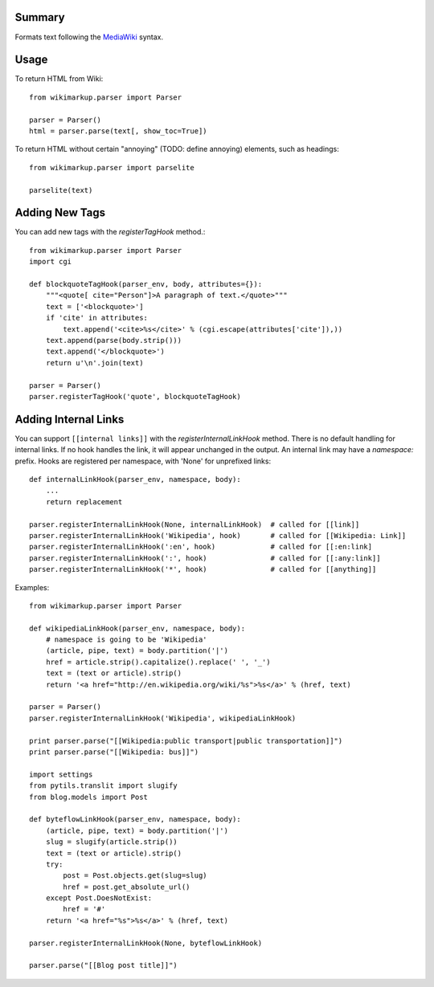 Summary
=======

Formats text following the `MediaWiki <http://meta.wikimedia.org/wiki/Help:Editing>`_
syntax.


Usage
=====

To return HTML from Wiki::

    from wikimarkup.parser import Parser

    parser = Parser()
    html = parser.parse(text[, show_toc=True])

To return HTML without certain "annoying" (TODO: define annoying) elements, such as headings::

    from wikimarkup.parser import parselite

    parselite(text)


Adding New Tags
===============

You can add new tags with the `registerTagHook` method.::

    from wikimarkup.parser import Parser
    import cgi
    
    def blockquoteTagHook(parser_env, body, attributes={}):
        """<quote[ cite="Person"]>A paragraph of text.</quote>"""
        text = ['<blockquote>']
        if 'cite' in attributes:
            text.append('<cite>%s</cite>' % (cgi.escape(attributes['cite']),))
        text.append(parse(body.strip()))
        text.append('</blockquote>')
        return u'\n'.join(text)

    parser = Parser()
    parser.registerTagHook('quote', blockquoteTagHook)


Adding Internal Links
=====================

You can support ``[[internal links]]`` with the `registerInternalLinkHook`
method.  There is no default handling for internal links.  If no hook
handles the link, it will appear unchanged in the output.  An internal
link may have a `namespace:` prefix.  Hooks are registered per namespace,
with 'None' for unprefixed links::

    def internalLinkHook(parser_env, namespace, body):
        ...
        return replacement

    parser.registerInternalLinkHook(None, internalLinkHook)  # called for [[link]]
    parser.registerInternalLinkHook('Wikipedia', hook)       # called for [[Wikipedia: Link]]
    parser.registerInternalLinkHook(':en', hook)             # called for [[:en:link]
    parser.registerInternalLinkHook(':', hook)               # called for [[:any:link]]
    parser.registerInternalLinkHook('*', hook)               # called for [[anything]]


Examples::

    from wikimarkup.parser import Parser

    def wikipediaLinkHook(parser_env, namespace, body):
        # namespace is going to be 'Wikipedia'
        (article, pipe, text) = body.partition('|')
        href = article.strip().capitalize().replace(' ', '_')
        text = (text or article).strip()
        return '<a href="http://en.wikipedia.org/wiki/%s">%s</a>' % (href, text)

    parser = Parser()
    parser.registerInternalLinkHook('Wikipedia', wikipediaLinkHook)

    print parser.parse("[[Wikipedia:public transport|public transportation]]")
    print parser.parse("[[Wikipedia: bus]]")

    import settings
    from pytils.translit import slugify
    from blog.models import Post

    def byteflowLinkHook(parser_env, namespace, body):
        (article, pipe, text) = body.partition('|')
        slug = slugify(article.strip())
        text = (text or article).strip()
        try:
            post = Post.objects.get(slug=slug)
            href = post.get_absolute_url()
        except Post.DoesNotExist:
            href = '#'
        return '<a href="%s">%s</a>' % (href, text)

    parser.registerInternalLinkHook(None, byteflowLinkHook)

    parser.parse("[[Blog post title]]")
